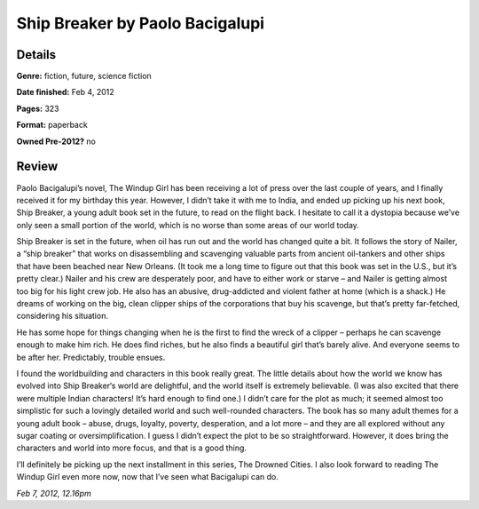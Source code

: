 Ship Breaker by Paolo Bacigalupi
================================

Details
-------

**Genre:** fiction, future, science fiction

**Date finished:** Feb 4, 2012

**Pages:** 323

**Format:** paperback

**Owned Pre-2012?** no

Review
------

Paolo Bacigalupi’s novel, The Windup Girl has been receiving a lot of press over the last couple of years, and I finally received it for my birthday this year. However, I didn’t take it with me to India, and ended up picking up his next book, Ship Breaker, a young adult book set in the future, to read on the flight back. I hesitate to call it a dystopia because we’ve only seen a small portion of the world, which is no worse than some areas of our world today.

Ship Breaker is set in the future, when oil has run out and the world has changed quite a bit. It follows the story of Nailer, a “ship breaker” that works on disassembling and scavenging valuable parts from ancient oil-tankers and other ships that have been beached near New Orleans. (It took me a long time to figure out that this book was set in the U.S., but it’s pretty clear.)  Nailer and his crew are desperately poor, and have to either work or starve – and Nailer is getting almost too big for his light crew job. He also has an abusive, drug-addicted and violent father at home (which is a shack.) He dreams of working on the big, clean clipper ships of the corporations that buy his scavenge, but that’s pretty far-fetched, considering his situation.

He has some hope for things changing when he is the first to find the wreck of a clipper – perhaps he can scavenge enough to make him rich. He does find riches, but he also finds a beautiful girl that’s barely alive. And everyone seems to be after her. Predictably, trouble ensues.

I found the worldbuilding and characters in this book really great. The little details about how the world we know has evolved into Ship Breaker‘s world are delightful, and the world itself is extremely believable. (I was also excited that there were multiple Indian characters! It’s hard enough to find one.) I didn’t care for the plot as much; it seemed almost too simplistic for such a lovingly detailed world and such well-rounded characters. The book has so many adult themes for a young adult book – abuse, drugs, loyalty, poverty, desperation, and a lot more – and they are all explored without any sugar coating or oversimplification. I guess I didn’t expect the plot to be so straightforward. However, it does bring the characters and world into more focus, and that is a good thing.

I’ll definitely be picking up the next installment in this series, The Drowned Cities. I also look forward to reading The Windup Girl even more now, now that I’ve seen what Bacigalupi can do.

*Feb 7, 2012, 12.16pm*